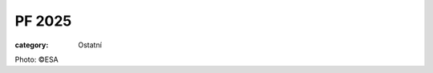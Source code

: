 PF 2025
#######

:category: Ostatní

.. image:: /docs/pf2025.jpg
   :class: img-rounded
   :alt: PF 2025
   :width: 650px

Photo: ©ESA
